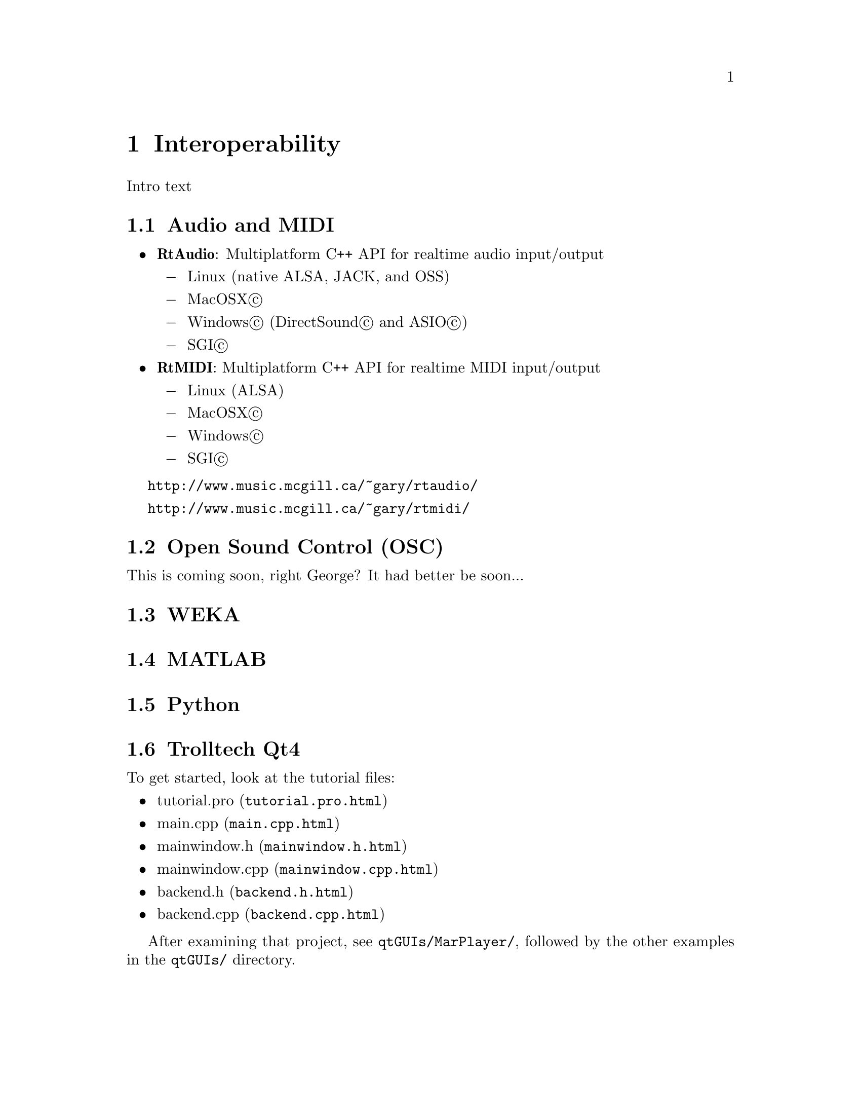 @node Interoperability
@chapter Interoperability

Intro text

@menu
* Audio and MIDI::              
* Open Sound Control (OSC)::    
* WEKA::                        
* MATLAB::                      
* Python::                      
* Trolltech Qt4::               
@end menu


@node Audio and MIDI
@section Audio and MIDI

@itemize @bullet
@item
@strong{RtAudio}: Multiplatform C++ API for realtime audio input/output 

@itemize @minus
@item Linux (native ALSA, JACK, and OSS) 
@item MacOSX@copyright{}
@item Windows@copyright{} (DirectSound@copyright{} and ASIO@copyright{}) 
@item SGI@copyright{} 
@end itemize

@item
@strong{RtMIDI}: Multiplatform C++ API for realtime MIDI input/output 

@itemize @minus
@item Linux (ALSA) 
@item MacOSX@copyright{} 
@item Windows@copyright{}
@item SGI@copyright{}
@end itemize

@end itemize

@uref{http://www.music.mcgill.ca/~gary/rtaudio/}

@uref{http://www.music.mcgill.ca/~gary/rtmidi/}



@node Open Sound Control (OSC)
@section Open Sound Control (OSC)

This is coming soon, right George?  It had better be soon...


@node WEKA
@section WEKA


@node MATLAB
@section MATLAB


@node Python
@section Python


@node Trolltech Qt4
@section Trolltech Qt4

To get started, look at the tutorial files:

@itemize
@item @uref{tutorial.pro.html, tutorial.pro}
@item @uref{main.cpp.html, main.cpp}
@item @uref{mainwindow.h.html, mainwindow.h}
@item @uref{mainwindow.cpp.html, mainwindow.cpp}
@item @uref{backend.h.html, backend.h}
@item @uref{backend.cpp.html, backend.cpp}
@end itemize

After examining that project, see @file{qtGUIs/MarPlayer/}, followed by
the other examples in the @file{qtGUIs/} directory.



